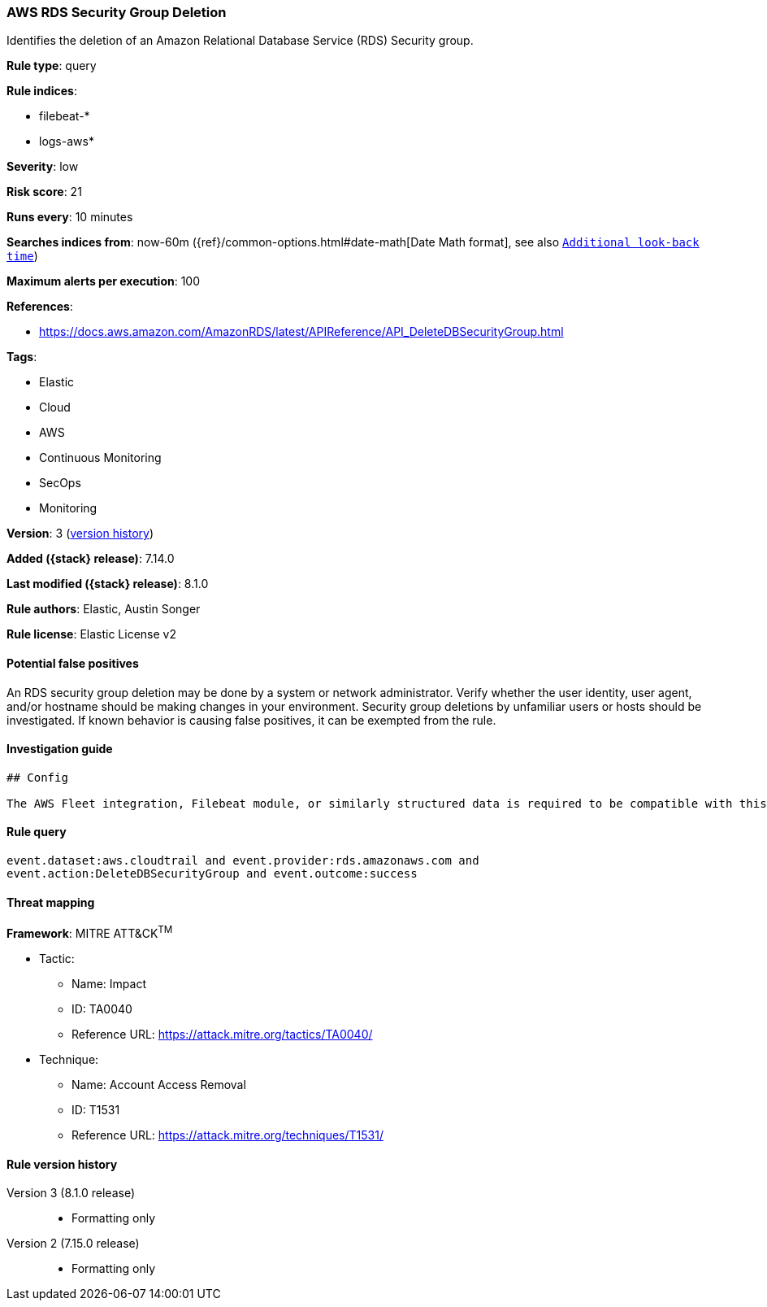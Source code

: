[[aws-rds-security-group-deletion]]
=== AWS RDS Security Group Deletion

Identifies the deletion of an Amazon Relational Database Service (RDS) Security group.

*Rule type*: query

*Rule indices*:

* filebeat-*
* logs-aws*

*Severity*: low

*Risk score*: 21

*Runs every*: 10 minutes

*Searches indices from*: now-60m ({ref}/common-options.html#date-math[Date Math format], see also <<rule-schedule, `Additional look-back time`>>)

*Maximum alerts per execution*: 100

*References*:

* https://docs.aws.amazon.com/AmazonRDS/latest/APIReference/API_DeleteDBSecurityGroup.html

*Tags*:

* Elastic
* Cloud
* AWS
* Continuous Monitoring
* SecOps
* Monitoring

*Version*: 3 (<<aws-rds-security-group-deletion-history, version history>>)

*Added ({stack} release)*: 7.14.0

*Last modified ({stack} release)*: 8.1.0

*Rule authors*: Elastic, Austin Songer

*Rule license*: Elastic License v2

==== Potential false positives

An RDS security group deletion may be done by a system or network administrator. Verify whether the user identity, user agent, and/or hostname should be making changes in your environment. Security group deletions by unfamiliar users or hosts should be investigated. If known behavior is causing false positives, it can be exempted from the rule.

==== Investigation guide


[source,markdown]
----------------------------------
## Config

The AWS Fleet integration, Filebeat module, or similarly structured data is required to be compatible with this rule.
----------------------------------


==== Rule query


[source,js]
----------------------------------
event.dataset:aws.cloudtrail and event.provider:rds.amazonaws.com and
event.action:DeleteDBSecurityGroup and event.outcome:success
----------------------------------

==== Threat mapping

*Framework*: MITRE ATT&CK^TM^

* Tactic:
** Name: Impact
** ID: TA0040
** Reference URL: https://attack.mitre.org/tactics/TA0040/
* Technique:
** Name: Account Access Removal
** ID: T1531
** Reference URL: https://attack.mitre.org/techniques/T1531/

[[aws-rds-security-group-deletion-history]]
==== Rule version history

Version 3 (8.1.0 release)::
* Formatting only

Version 2 (7.15.0 release)::
* Formatting only


